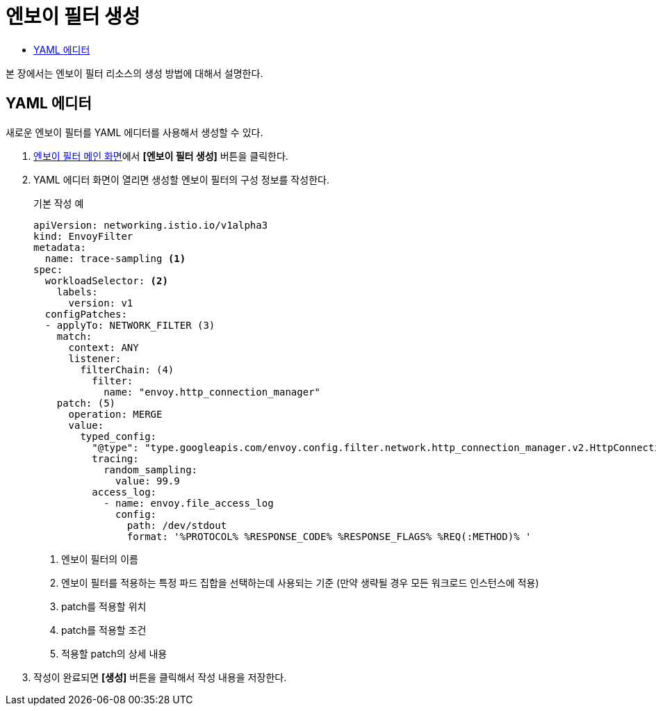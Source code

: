 = 엔보이 필터 생성
:toc:
:toc-title:

본 장에서는 엔보이 필터 리소스의 생성 방법에 대해서 설명한다.

== YAML 에디터

새로운 엔보이 필터를 YAML 에디터를 사용해서 생성할 수 있다.

. <<../console_menu_sub/service-mesh#img-envoy-filter-main,엔보이 필터 메인 화면>>에서 *[엔보이 필터 생성]* 버튼을 클릭한다.
. YAML 에디터 화면이 열리면 생성할 엔보이 필터의 구성 정보를 작성한다.
+
.기본 작성 예
[source,yaml]
----
apiVersion: networking.istio.io/v1alpha3
kind: EnvoyFilter
metadata:
  name: trace-sampling <1>
spec:
  workloadSelector: <2>
    labels:
      version: v1
  configPatches:
  - applyTo: NETWORK_FILTER (3)
    match:
      context: ANY
      listener:
        filterChain: (4)
          filter:
            name: "envoy.http_connection_manager"
    patch: (5)
      operation: MERGE
      value:
        typed_config:
          "@type": "type.googleapis.com/envoy.config.filter.network.http_connection_manager.v2.HttpConnectionManager"
          tracing:
            random_sampling:
              value: 99.9
          access_log:
            - name: envoy.file_access_log
              config:
                path: /dev/stdout
                format: '%PROTOCOL% %RESPONSE_CODE% %RESPONSE_FLAGS% %REQ(:METHOD)% '
----
+
<1> 엔보이 필터의 이름
<2> 엔보이 필터를 적용하는 특정 파드 집합을 선택하는데 사용되는 기준 (만약 생략될 경우 모든 워크로드 인스턴스에 적용)
<3> patch를 적용할 위치
<4> patch를 적용할 조건
<5> 적용할 patch의 상세 내용
. 작성이 완료되면 *[생성]* 버튼을 클릭해서 작성 내용을 저장한다.